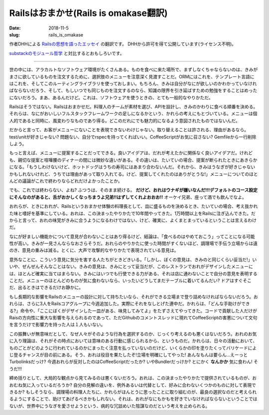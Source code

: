 Railsはおまかせ(Rails is omakase翻訳)
########################################

:date: 2018-11-5
:slug: rails_is_omakase

作者DHHによる `Railsの思想を語ったエッセイ <http://david.heinemeierhansson.com/2012/rails-is-omakase.html>`_ の翻訳です。
DHHから許可を得て公開しています(ライセンス不明)。

`substackのモジュール哲学 <{filename}/Tech/node_module_philosophy.rst>`_ と対比するとおもしろいです。

----

世の中には、アラカルトなソフトウェア環境がたくさんある。ものを食べに来た場所で、まずしなくちゃならないのは、きみがまさに欲しているものを注文するために、選択肢のメニューを注意深く見渡すことだ。ORMにはこれを、テンプレート言語にはこれを、そしてこのルーティングライブラリを使っておしまい。もちろん、きみは自分がなにが欲しいのかわかっていなければならないだろう、そして、もしいつでも同じものを注文するのなら、知識の限界を引き延ばすための勉強をすることはめったにないだろう。まあ、あるんだけど。これは、ソフトウェアを使うときの、とても一般的なやりかただ。

Railsはそうではない。Railsはおまかせだ。料理人のチームが素材を選び、APIを設計し、きみのかわりに食べる順番を決める。それらは、なにがおいしいフルスタックフレームワークの足しになるかという、かれらの考えにもとづいている。メニューは個人的であると同時に、風変わりなものであり得る。どこのだれにでも魅力的になるよう意図されたものではないんだ。

だからと言って、お客がメニューにないことを表現できないわけじゃない。取り替えることは許される、理由があるなら。test/unitが好きじゃない? 問題ない、自分でrspecを持ってくればいい。CoffeeScriptがお気に召さない? Gemfileから一行削除しよう。

もっと言えば、メニューに提案することだってできる。良いアイデアは、だれが考えたかに関係なく良いアイデアだ。けれども、親切な提案と喧嘩腰のディナーの間には微妙な違いがある。その違いは、たいていの場合、提案が断られたときにあきらかになる。「もうしわけないけど、ホットドッグはうちの寿司にはあまり合わないんだ。それから、きみはうなぎが好きじゃないかもしれないけれど、うちでは理由があって取り入れてる。けど、提案してくれたのはありがとうな!」メニューについてのほとんどの議論がこれで終わりならどれだけよかったことか。

でも、これでは終わらない、よね? ふつうは、そのまま続ける。 **だけど、おれはウナギが嫌いなんだ!!!デフォルトのコース設定にそんなのがあると、舌がおかしくなっちまうよ兄弟!!はずしてくれよおおお!!** オーケイ兄弟、座って酒でも飲んでなよ。

おれらが、ときにおれが、Railsというおまかせ体験の料理長として、皿に盛るものを決めるとき、たいていの場合、考え抜かれた味と嗜好を基準にしている。おれは、この決まったやりかたで10年間やってきた。1万時間以上をRailsに注ぎ込んできた。だからと言って、おれの味覚がきみに合うようになるわけではない、けど、確実に、よくまとまっているということは言えるわけだ。

なにが好ましい機能かについて意見が合わないことはあり得るけど、結論は、「食べるのはやめておこう」ってことになる可能性が高い。きみが一見さんならなおさらそうだ。おれらのやりかたに使った時間がすくないほど、調理場で手伝う立場からは遠のき、意見の重みは減る。とくに、大声で攻撃的なやりかたで表現されている意見は。

意外なことに、こういう意見に気分を害する人たちがときどきいる。「しかし、ぼくの意見は、きみのと同じくらい妥当だ!」いいや、ぜんぜんそんなことはない。きみの意見は、きみにとって妥当だが、このレストランでおれがデザインしたメニューには、ほとんど確実に当てはまらない。きみにはいつでも行使できる力がある、それは店に通わないことで自分の意見を表明することだ。メニューのほとんどのものが気に食わないなら、いったいどうしてまだテーブルに着いてるんだい? ドアはすぐそこだ、出るときはできるだけお静かに。

もし長期的な影響をRailsのメニューの設計に対して持ちたいなら、それができる立場まで登り詰めなければならないだろう。おれらは、さらに3人をRailsコアグループに今週追加した。実際にそれをなしとげた連中だ。かれらは、「どんな手助けができる?」命令や、「ここにぼくがデザインした一皿がある、味見してみてよ」をたずさえてやってきた。コードで貢献した人だけがRaisの方向性に重大な影響を与えられるのであって、ただGithubのコメントスレッドに現れてCoffeeScriptの害悪について文句を言うだけで影響力を持った人は１人もいない。

この振舞いが無意味だとして、なぜ人々がそのような行為を選択するのか、じっくり考えるのも悪くはないだろう。おれのお気に入り理論は、それがその時点においては意味のある行動に感じられるから、というものだ。かれらは、日々の活動において、ものごとがどのように行われているのかにまったく注意を払っていないのだけど、いくらかの印を塗りたくってバリケードによじ登るチャンスが目の前にある。そう、おれは役目を果たしたぞ!立場を明確にしてやった! あんなもんは要らん…えーっとTurbolinksだっけ? 今週おれらが反対したのはCoffeeScriptだったか? いやBundlerだっけか? とにかく **なんかか** 気に食わん! そうだ!!!

締め括りとして、大局的な観点から見てみるのは悪くないだろう。おれは、この決まったやりかたで提供されているものが、おおむね気に入っているだろうか? 自分の見解の違いを、例外あるいは代替として、好みに合わないくつかのものに対して表現できるか? もしそうなら、調理場の料理人たちに、かれらがほんとうに思ったことに取り組むのが、最良の選択なのだと考えられるようにすることで、助けてあげるべきかもしれない。それは、おれがなにもかもを好きでいなければならないということではないが、世界中にうなぎを愛させようという、病的な冗談めいた陰謀なのだという考えを止められる。
